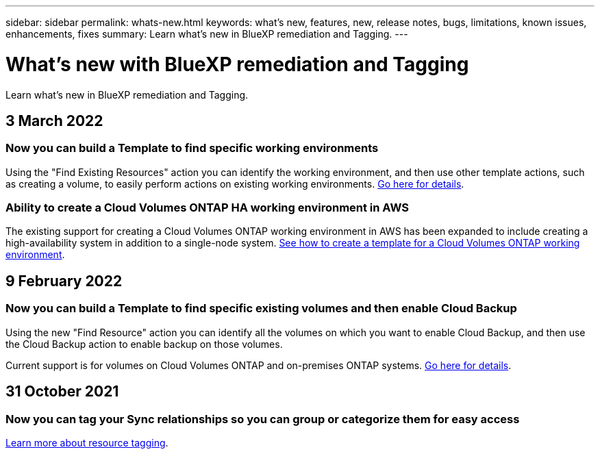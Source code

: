 ---
sidebar: sidebar
permalink: whats-new.html
keywords: what's new, features, new, release notes, bugs, limitations, known issues, enhancements, fixes
summary: Learn what's new in BlueXP remediation and Tagging.
---

= What's new with BlueXP remediation and Tagging
:hardbreaks:
:nofooter:
:icons: font
:linkattrs:
:imagesdir: ./media/

[.lead]
Learn what's new in BlueXP remediation and Tagging.

// tag::whats-new[]
== 3 March 2022

=== Now you can build a Template to find specific working environments

Using the "Find Existing Resources" action you can identify the working environment, and then use other template actions, such as creating a volume, to easily perform actions on existing working environments. https://docs.netapp.com/us-en/bluexp-remediation/task-define-templates.html#examples-of-finding-existing-resources-and-enabling-services-using-templates[Go here for details].

=== Ability to create a Cloud Volumes ONTAP HA working environment in AWS

The existing support for creating a Cloud Volumes ONTAP working environment in AWS has been expanded to include creating a high-availability system in addition to a single-node system. https://docs.netapp.com/us-en/bluexp-remediation/task-define-templates.html#create-a-template-for-a-cloud-volumes-ontap-working-environment[See how to create a template for a Cloud Volumes ONTAP working environment].

== 9 February 2022

=== Now you can build a Template to find specific existing volumes and then enable Cloud Backup

Using the new "Find Resource" action you can identify all the volumes on which you want to enable Cloud Backup, and then use the Cloud Backup action to enable backup on those volumes.

Current support is for volumes on Cloud Volumes ONTAP and on-premises ONTAP systems. https://docs.netapp.com/us-en/bluexp-remediation/task-define-templates.html#find-existing-volumes-and-activate-bluexp-backup-and-recovery[Go here for details].

== 31 October 2021

=== Now you can tag your Sync relationships so you can group or categorize them for easy access

https://docs.netapp.com/us-en/bluexp-remediation/concept-tagging.html[Learn more about resource tagging].
// end::whats-new[]
